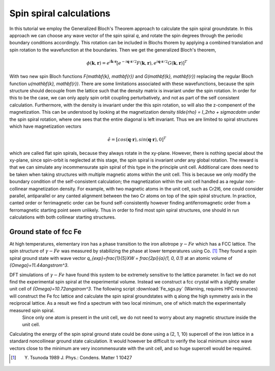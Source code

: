 .. module:: gpaw.spinspiral
.. _spinspiral tutorial:

=========================
 Spin spiral calculations
=========================

In this tutorial we employ the Generalized Bloch's Theorem approach to calculate the spin spiral groundstate. In this approach we can choose any wave vector of the spin spiral `q`, and rotate the spin degrees through the periodic boundary conditions accordingly. This rotation can be included in Blochs thorem by applying a combined translation and spin rotation to the wavefunction at the boundaries. Then we get the generalized Bloch's theorem,

.. math:: \phi(\mathbf{k}, \mathbf{r}) = e^{i\mathbf{k} \cdot \mathbf{r}} [e^{-i\mathbf{q} \cdot \mathbf{r}/2} F(\mathbf{k}, \mathbf{r}), e^{i\mathbf{q} \cdot \mathbf{r}/2} G(\mathbf{k}, \mathbf{r})]^T

With two new spin Bloch functions `F(\mathbf{k}, \mathbf{r})` and `G(\mathbf{k}, \mathbf{r})` replacing the regular Bloch function `u(\mathbf{k}, \mathbf{r})`. There are some limitations associated with these wavefunctions, because the spin structure should decouple from the lattice such that the density matrix is invariant under the spin rotation.
In order for this to be the case, we can only apply spin orbit coupling perturbatively, and not as part of the self consistent calculation.
Furthermore, with the density is invariant under the this spin rotation, so will also the z-compenent of the magnetization.
This can be understood by looking at the  magnetization density `\tilde{\rho} = I_2\rho + \sigma\cdot\m` under the spin spiral rotation, where one sees that the entire diagonal is left invariant.
Thus we are limited to spiral structures which have magnetization vectors

.. math:: \hat{e} = [cos(\mathbf{q} \cdot \mathbf{r}), sin(\mathbf{q} \cdot \mathbf{r}), 0]^T

which are called flat spin spirals, because they always rotate in the xy-plane. However, there is nothing special about the xy-plane, since spin-orbit is neglected at this stage, the spin spiral is invariant under any global rotation. The reward is that we can simulate any incommensurate spin spiral of this type in the principle unit cell. Additional care does need to be taken when taking structures with multiple magnetic atoms within the unit cell. This is because we only modify the boundary condition of the self-consistent calculation; the magnetization within the unit cell handled as a regular non-collinear magnetization density. For example, with two magnetic atoms in the unit cell, such as Cr2I6, one could consider parallel, antiparallel or any canted alignment between the two Cr atoms on top of the spin spiral structure. In practice, canted order or ferrimagnetic order can be found self-consistently however finding antiferromagnetic order from a ferromagnetic starting point seem unlikely.
Thus in order to find most spin spiral structures, one should in run calculations with both collinear starting structures.


Ground state of fcc Fe
======================

At high temperatures, elementary iron has a phase transition to the iron allotrope :math:`{\gamma}-Fe` which has a FCC lattice. The spin structure of :math:`{\gamma}-Fe` was measured by stabilizing the phase at lower temperatures using Co. [#Tsunoda]_ They found a spin spiral ground state with wave vector `q_{exp}=\frac{1}{5}XW = \frac{2\pi}{a}(1, 0, 0.1)` at an atomic volume of `{\Omega}=11.44\angstrom^3`.

DFT simulations of :math:`{\gamma}-Fe` have found this system to be extremely sensitive to the lattice parameter. In fact we do not find the experimental spin spiral at the experimental volume. Instead we construct a fcc crystal with a slightly smaller unit cell of `{\Omega}=10.72\angstrom^3`. The following script :download:`Fe_sgs.py` (Warning, requires HPC resources) will construct the Fe fcc lattice and calculate the spin spiral groundstates with q along the high symmetry axis in the reciprocal lattice. As a result we find a spectrum with two local minimum, one of which match the experimentally measured spin spiral.
 Since only one atom is present in the unit cell, we do not need to worry about any magnetic structure inside the unit cell. 

Calculating the energy of the spin spiral ground state could be done using a (2, 1, 10) supercell of the iron lattice in a standard noncollinear ground state calculation. It would however be difficult to verify the local minimum since wave vectors close to the minimum are very incommensurate with the unit cell, and so huge supercell would be required.




.. [#Tsunoda] Y. Tsunoda 1989 J. Phys.: Condens. Matter 1 10427
